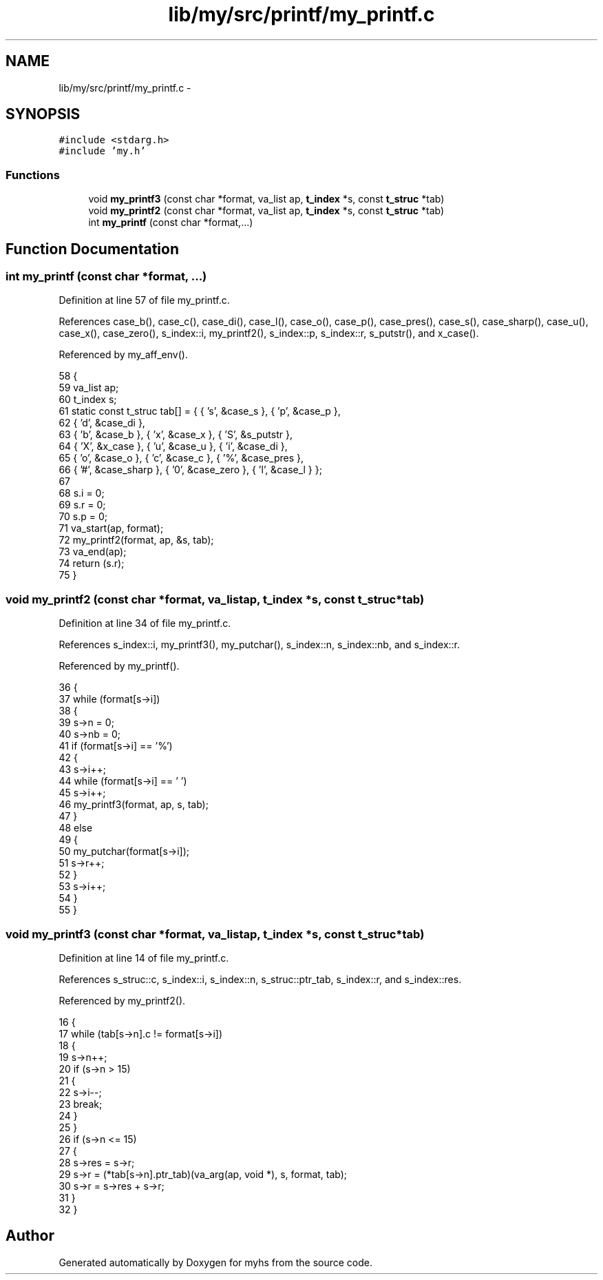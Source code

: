 .TH "lib/my/src/printf/my_printf.c" 3 "Wed Jan 7 2015" "Version 1.0" "myhs" \" -*- nroff -*-
.ad l
.nh
.SH NAME
lib/my/src/printf/my_printf.c \- 
.SH SYNOPSIS
.br
.PP
\fC#include <stdarg\&.h>\fP
.br
\fC#include 'my\&.h'\fP
.br

.SS "Functions"

.in +1c
.ti -1c
.RI "void \fBmy_printf3\fP (const char *format, va_list ap, \fBt_index\fP *s, const \fBt_struc\fP *tab)"
.br
.ti -1c
.RI "void \fBmy_printf2\fP (const char *format, va_list ap, \fBt_index\fP *s, const \fBt_struc\fP *tab)"
.br
.ti -1c
.RI "int \fBmy_printf\fP (const char *format,\&.\&.\&.)"
.br
.in -1c
.SH "Function Documentation"
.PP 
.SS "int my_printf (const char *format, \&.\&.\&.)"

.PP
Definition at line 57 of file my_printf\&.c\&.
.PP
References case_b(), case_c(), case_di(), case_l(), case_o(), case_p(), case_pres(), case_s(), case_sharp(), case_u(), case_x(), case_zero(), s_index::i, my_printf2(), s_index::p, s_index::r, s_putstr(), and x_case()\&.
.PP
Referenced by my_aff_env()\&.
.PP
.nf
58 {
59   va_list   ap;
60   t_index   s;
61   static const t_struc  tab[] = { { 's', &case_s }, { 'p', &case_p },
62                   { 'd', &case_di },
63               { 'b', &case_b }, { 'x', &case_x }, { 'S', &s_putstr },
64               { 'X', &x_case }, { 'u', &case_u }, { 'i', &case_di },
65               { 'o', &case_o }, { 'c', &case_c }, { '%', &case_pres },
66               { '#', &case_sharp }, { '0', &case_zero }, { 'l', &case_l } };
67 
68   s\&.i = 0;
69   s\&.r = 0;
70   s\&.p = 0;
71   va_start(ap, format);
72   my_printf2(format, ap, &s, tab);
73   va_end(ap);
74   return (s\&.r);
75 }
.fi
.SS "void my_printf2 (const char *format, va_listap, \fBt_index\fP *s, const \fBt_struc\fP *tab)"

.PP
Definition at line 34 of file my_printf\&.c\&.
.PP
References s_index::i, my_printf3(), my_putchar(), s_index::n, s_index::nb, and s_index::r\&.
.PP
Referenced by my_printf()\&.
.PP
.nf
36 {
37   while (format[s->i])
38     {
39       s->n = 0;
40       s->nb = 0;
41       if (format[s->i] == '%')
42     {
43       s->i++;
44       while (format[s->i] == ' ')
45         s->i++;
46       my_printf3(format, ap, s, tab);
47     }
48       else
49     {
50       my_putchar(format[s->i]);
51       s->r++;
52     }
53       s->i++;
54     }
55 }
.fi
.SS "void my_printf3 (const char *format, va_listap, \fBt_index\fP *s, const \fBt_struc\fP *tab)"

.PP
Definition at line 14 of file my_printf\&.c\&.
.PP
References s_struc::c, s_index::i, s_index::n, s_struc::ptr_tab, s_index::r, and s_index::res\&.
.PP
Referenced by my_printf2()\&.
.PP
.nf
16 {
17   while (tab[s->n]\&.c != format[s->i])
18     {
19       s->n++;
20       if (s->n > 15)
21     {
22       s->i--;
23       break;
24     }
25     }
26   if (s->n <= 15)
27     {
28       s->res = s->r;
29       s->r = (*tab[s->n]\&.ptr_tab)(va_arg(ap, void *), s, format, tab);
30       s->r = s->res + s->r;
31     }
32 }
.fi
.SH "Author"
.PP 
Generated automatically by Doxygen for myhs from the source code\&.
